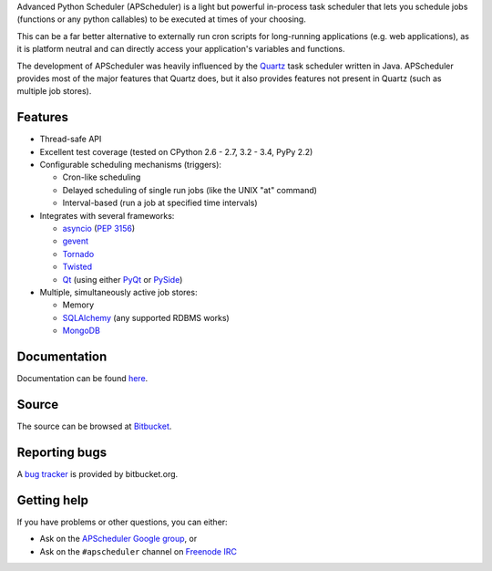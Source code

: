 Advanced Python Scheduler (APScheduler) is a light but powerful in-process task
scheduler that lets you schedule jobs (functions or any python callables) to be
executed at times of your choosing.

This can be a far better alternative to externally run cron scripts for
long-running applications (e.g. web applications), as it is platform neutral
and can directly access your application's variables and functions.

The development of APScheduler was heavily influenced by the `Quartz
<http://www.quartz-scheduler.org/>`_ task scheduler written in Java.
APScheduler provides most of the major features that Quartz does, but it also
provides features not present in Quartz (such as multiple job stores).


Features
========

* Thread-safe API
* Excellent test coverage (tested on CPython 2.6 - 2.7, 3.2 - 3.4, PyPy 2.2)
* Configurable scheduling mechanisms (triggers):

  * Cron-like scheduling
  * Delayed scheduling of single run jobs (like the UNIX "at" command)
  * Interval-based (run a job at specified time intervals)
* Integrates with several frameworks:

  * `asyncio <http://docs.python.org/3.4/library/asyncio.html>`_
    (`PEP 3156 <http://www.python.org/dev/peps/pep-3156/>`_)
  * `gevent <http://www.gevent.org/>`_
  * `Tornado <http://www.tornadoweb.org/>`_
  * `Twisted <http://twistedmatrix.com/>`_
  * `Qt <http://qt-project.org/>`_ (using either `PyQt <http://www.riverbankcomputing.com/software/pyqt/intro>`_
    or `PySide <http://qt-project.org/wiki/PySide>`_)
* Multiple, simultaneously active job stores:

  * Memory
  * `SQLAlchemy <http://www.sqlalchemy.org/>`_ (any supported RDBMS works)
  * `MongoDB <http://www.mongodb.org/>`_


Documentation
=============

Documentation can be found `here <http://readthedocs.org/docs/apscheduler/en/latest/>`_.


Source
======

The source can be browsed at `Bitbucket <http://bitbucket.org/agronholm/apscheduler/src/>`_.


Reporting bugs
==============

A `bug tracker <https://bitbucket.org/agronholm/apscheduler/issues?status=new&status=open>`_
is provided by bitbucket.org.


Getting help
============

If you have problems or other questions, you can either:

* Ask on the `APScheduler Google group <http://groups.google.com/group/apscheduler>`_, or
* Ask on the ``#apscheduler`` channel on `Freenode IRC <http://freenode.net/irc_servers.shtml>`_
